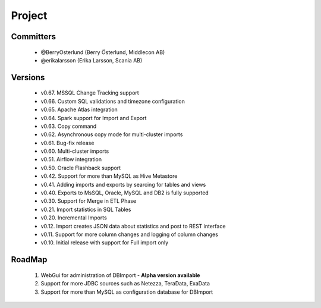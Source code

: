 Project
=======

Committers
----------

  - @BerryOsterlund (Berry Österlund, Middlecon AB)
  - @erikalarsson (Erika Larsson, Scania AB)

Versions
--------

  - v0.67. MSSQL Change Tracking support
  - v0.66. Custom SQL validations and timezone configuration 
  - v0.65. Apache Atlas integration
  - v0.64. Spark support for Import and Export
  - v0.63. Copy command
  - v0.62. Asynchronous copy mode for multi-cluster imports
  - v0.61. Bug-fix release
  - v0.60. Multi-cluster imports
  - v0.51. Airflow integration
  - v0.50. Oracle Flashback support
  - v0.42. Support for more than MySQL as Hive Metastore
  - v0.41. Adding imports and exports by searcing for tables and views
  - v0.40. Exports to MsSQL, Oracle, MySQL and DB2 is fully supported
  - v0.30. Support for Merge in ETL Phase
  - v0.21. Import statistics in SQL Tables
  - v0.20. Incremental Imports
  - v0.12. Import creates JSON data about statistics and post to REST interface
  - v0.11. Support for more column changes and logging of column changes
  - v0.10. Initial release with support for Full import only

RoadMap
-------

  1. WebGui for administration of DBImport - **Alpha version available**
  2. Support for more JDBC sources such as Netezza, TeraData, ExaData
  3. Support for more than MySQL as configuration database for DBImport


